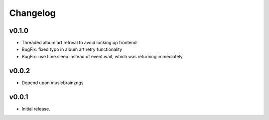 *********
Changelog
*********

v0.1.0
========================================

- Threaded album art retrival to avoid locking up frontend
- BugFix: fixed typo in album art retry functionality
- BugFix: use time.sleep instead of event.wait, which was returning immediately


v0.0.2
========================================

- Depend upon musicbrainzngs


v0.0.1
========================================

- Initial release.
